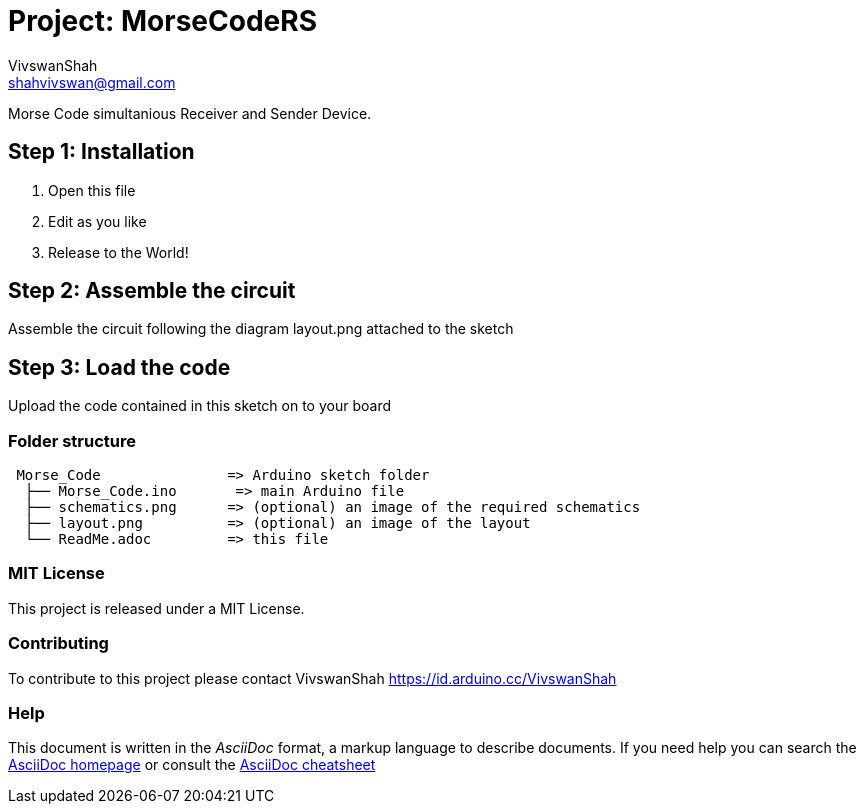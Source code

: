 ﻿:Author: VivswanShah
:Email: shahvivswan@gmail.com
:Date: 05/12/2018
:Revision: version#
:License: MIT

= Project: MorseCodeRS

Morse Code simultanious Receiver and Sender Device.

== Step 1: Installation

1. Open this file
2. Edit as you like
3. Release to the World!

== Step 2: Assemble the circuit

Assemble the circuit following the diagram layout.png attached to the sketch

== Step 3: Load the code

Upload the code contained in this sketch on to your board

=== Folder structure

....
 Morse_Code               => Arduino sketch folder
  ├── Morse_Code.ino       => main Arduino file
  ├── schematics.png      => (optional) an image of the required schematics
  ├── layout.png          => (optional) an image of the layout
  └── ReadMe.adoc         => this file
....

=== MIT License
This project is released under a MIT License.

=== Contributing
To contribute to this project please contact VivswanShah https://id.arduino.cc/VivswanShah


=== Help
This document is written in the _AsciiDoc_ format, a markup language to describe documents.
If you need help you can search the http://www.methods.co.nz/asciidoc[AsciiDoc homepage]
or consult the http://powerman.name/doc/asciidoc[AsciiDoc cheatsheet]
